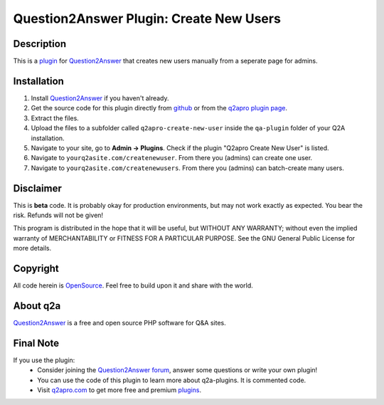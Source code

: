 =========================================
Question2Answer Plugin: Create New Users
=========================================
-----------
Description
-----------
This is a plugin_ for Question2Answer_ that creates new users manually from a seperate page for admins. 

------------
Installation
------------
#. Install Question2Answer_ if you haven't already.
#. Get the source code for this plugin directly from github_ or from the `q2apro plugin page`_.
#. Extract the files.
#. Upload the files to a subfolder called ``q2apro-create-new-user`` inside the ``qa-plugin`` folder of your Q2A installation.
#. Navigate to your site, go to **Admin -> Plugins**. Check if the plugin "Q2apro Create New User" is listed.
#. Navigate to ``yourq2asite.com/createnewuser``. From there you (admins) can create one user.
#. Navigate to ``yourq2asite.com/createnewusers``. From there you (admins) can batch-create many users.

----------
Disclaimer
----------
This is **beta** code. It is probably okay for production environments, but may not work exactly as expected. You bear the risk. Refunds will not be given!

This program is distributed in the hope that it will be useful, but WITHOUT ANY WARRANTY; 
without even the implied warranty of MERCHANTABILITY or FITNESS FOR A PARTICULAR PURPOSE. 
See the GNU General Public License for more details.

---------
Copyright
---------
All code herein is OpenSource_. Feel free to build upon it and share with the world.

---------
About q2a
---------
Question2Answer_ is a free and open source PHP software for Q&A sites.

----------
Final Note
----------
If you use the plugin:
  * Consider joining the `Question2Answer forum`_, answer some questions or write your own plugin!
  * You can use the code of this plugin to learn more about q2a-plugins. It is commented code.
  * Visit q2apro.com_ to get more free and premium plugins_.

  
.. _github: https://github.com/q2apro/q2apro-create-new-users
.. _OpenSource: http://www.gnu.org/licenses/gpl.html
.. _q2apro plugin page: http://www.q2apro.com/plugins/create-new-users
.. _q2apro.com: http://www.q2apro.com
.. _plugin: http://www.q2apro.com/plugins
.. _plugins: http://www.q2apro.com/plugins
.. _Question2Answer: http://www.question2answer.org/
.. _Question2Answer forum: http://www.question2answer.org/qa/
